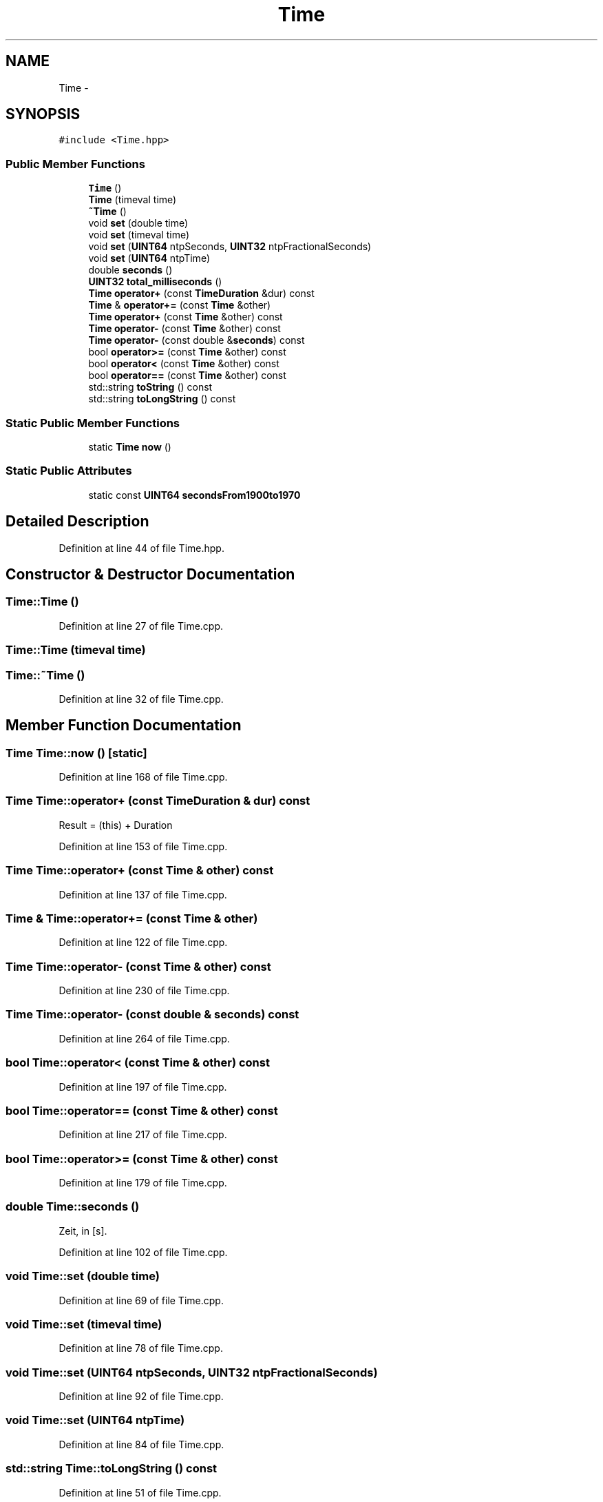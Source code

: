 .TH "Time" 3 "Fri May 22 2020" "Autoware_Doxygen" \" -*- nroff -*-
.ad l
.nh
.SH NAME
Time \- 
.SH SYNOPSIS
.br
.PP
.PP
\fC#include <Time\&.hpp>\fP
.SS "Public Member Functions"

.in +1c
.ti -1c
.RI "\fBTime\fP ()"
.br
.ti -1c
.RI "\fBTime\fP (timeval time)"
.br
.ti -1c
.RI "\fB~Time\fP ()"
.br
.ti -1c
.RI "void \fBset\fP (double time)"
.br
.ti -1c
.RI "void \fBset\fP (timeval time)"
.br
.ti -1c
.RI "void \fBset\fP (\fBUINT64\fP ntpSeconds, \fBUINT32\fP ntpFractionalSeconds)"
.br
.ti -1c
.RI "void \fBset\fP (\fBUINT64\fP ntpTime)"
.br
.ti -1c
.RI "double \fBseconds\fP ()"
.br
.ti -1c
.RI "\fBUINT32\fP \fBtotal_milliseconds\fP ()"
.br
.ti -1c
.RI "\fBTime\fP \fBoperator+\fP (const \fBTimeDuration\fP &dur) const "
.br
.ti -1c
.RI "\fBTime\fP & \fBoperator+=\fP (const \fBTime\fP &other)"
.br
.ti -1c
.RI "\fBTime\fP \fBoperator+\fP (const \fBTime\fP &other) const "
.br
.ti -1c
.RI "\fBTime\fP \fBoperator\-\fP (const \fBTime\fP &other) const "
.br
.ti -1c
.RI "\fBTime\fP \fBoperator\-\fP (const double &\fBseconds\fP) const "
.br
.ti -1c
.RI "bool \fBoperator>=\fP (const \fBTime\fP &other) const "
.br
.ti -1c
.RI "bool \fBoperator<\fP (const \fBTime\fP &other) const "
.br
.ti -1c
.RI "bool \fBoperator==\fP (const \fBTime\fP &other) const "
.br
.ti -1c
.RI "std::string \fBtoString\fP () const "
.br
.ti -1c
.RI "std::string \fBtoLongString\fP () const "
.br
.in -1c
.SS "Static Public Member Functions"

.in +1c
.ti -1c
.RI "static \fBTime\fP \fBnow\fP ()"
.br
.in -1c
.SS "Static Public Attributes"

.in +1c
.ti -1c
.RI "static const \fBUINT64\fP \fBsecondsFrom1900to1970\fP"
.br
.in -1c
.SH "Detailed Description"
.PP 
Definition at line 44 of file Time\&.hpp\&.
.SH "Constructor & Destructor Documentation"
.PP 
.SS "Time::Time ()"

.PP
Definition at line 27 of file Time\&.cpp\&.
.SS "Time::Time (timeval time)"

.SS "Time::~Time ()"

.PP
Definition at line 32 of file Time\&.cpp\&.
.SH "Member Function Documentation"
.PP 
.SS "\fBTime\fP Time::now ()\fC [static]\fP"

.PP
Definition at line 168 of file Time\&.cpp\&.
.SS "\fBTime\fP Time::operator+ (const \fBTimeDuration\fP & dur) const"
Result = (this) + Duration 
.PP
Definition at line 153 of file Time\&.cpp\&.
.SS "\fBTime\fP Time::operator+ (const \fBTime\fP & other) const"

.PP
Definition at line 137 of file Time\&.cpp\&.
.SS "\fBTime\fP & Time::operator+= (const \fBTime\fP & other)"

.PP
Definition at line 122 of file Time\&.cpp\&.
.SS "\fBTime\fP Time::operator\- (const \fBTime\fP & other) const"

.PP
Definition at line 230 of file Time\&.cpp\&.
.SS "\fBTime\fP Time::operator\- (const double & seconds) const"

.PP
Definition at line 264 of file Time\&.cpp\&.
.SS "bool Time::operator< (const \fBTime\fP & other) const"

.PP
Definition at line 197 of file Time\&.cpp\&.
.SS "bool Time::operator== (const \fBTime\fP & other) const"

.PP
Definition at line 217 of file Time\&.cpp\&.
.SS "bool Time::operator>= (const \fBTime\fP & other) const"

.PP
Definition at line 179 of file Time\&.cpp\&.
.SS "double Time::seconds ()"
Zeit, in [s]\&. 
.PP
Definition at line 102 of file Time\&.cpp\&.
.SS "void Time::set (double time)"

.PP
Definition at line 69 of file Time\&.cpp\&.
.SS "void Time::set (timeval time)"

.PP
Definition at line 78 of file Time\&.cpp\&.
.SS "void Time::set (\fBUINT64\fP ntpSeconds, \fBUINT32\fP ntpFractionalSeconds)"

.PP
Definition at line 92 of file Time\&.cpp\&.
.SS "void Time::set (\fBUINT64\fP ntpTime)"

.PP
Definition at line 84 of file Time\&.cpp\&.
.SS "std::string Time::toLongString () const"

.PP
Definition at line 51 of file Time\&.cpp\&.
.SS "std::string Time::toString () const"

.PP
Definition at line 40 of file Time\&.cpp\&.
.SS "\fBUINT32\fP Time::total_milliseconds ()"

.PP
Definition at line 111 of file Time\&.cpp\&.
.SH "Member Data Documentation"
.PP 
.SS "const \fBUINT64\fP Time::secondsFrom1900to1970\fC [static]\fP"

.PP
Definition at line 72 of file Time\&.hpp\&.

.SH "Author"
.PP 
Generated automatically by Doxygen for Autoware_Doxygen from the source code\&.
